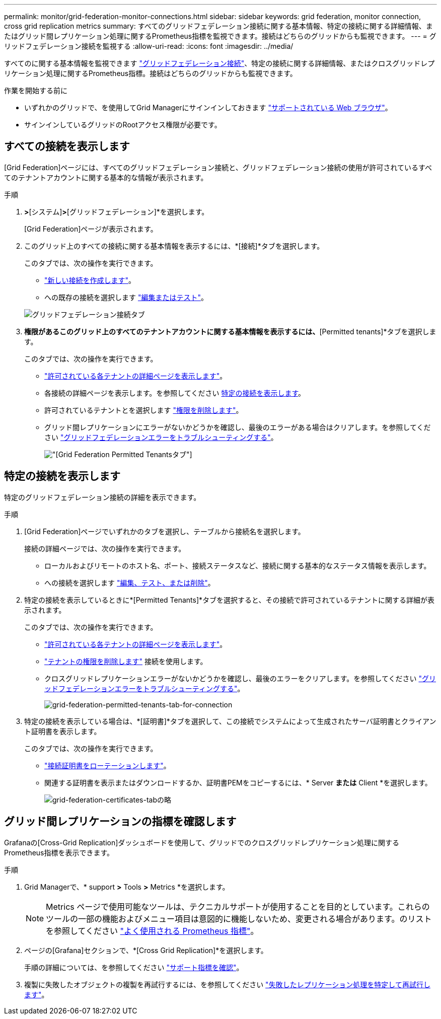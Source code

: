 ---
permalink: monitor/grid-federation-monitor-connections.html 
sidebar: sidebar 
keywords: grid federation, monitor connection, cross grid replication metrics 
summary: すべてのグリッドフェデレーション接続に関する基本情報、特定の接続に関する詳細情報、またはグリッド間レプリケーション処理に関するPrometheus指標を監視できます。接続はどちらのグリッドからも監視できます。 
---
= グリッドフェデレーション接続を監視する
:allow-uri-read: 
:icons: font
:imagesdir: ../media/


[role="lead"]
すべてのに関する基本情報を監視できます link:../admin/grid-federation-overview.html["グリッドフェデレーション接続"]、特定の接続に関する詳細情報、またはクロスグリッドレプリケーション処理に関するPrometheus指標。接続はどちらのグリッドからも監視できます。

.作業を開始する前に
* いずれかのグリッドで、を使用してGrid Managerにサインインしておきます link:../admin/web-browser-requirements.html["サポートされている Web ブラウザ"]。
* サインインしているグリッドのRootアクセス権限が必要です。




== すべての接続を表示します

[Grid Federation]ページには、すべてのグリッドフェデレーション接続と、グリッドフェデレーション接続の使用が許可されているすべてのテナントアカウントに関する基本的な情報が表示されます。

.手順
. [設定]*>*[システム]*>*[グリッドフェデレーション]*を選択します。
+
[Grid Federation]ページが表示されます。

. このグリッド上のすべての接続に関する基本情報を表示するには、*[接続]*タブを選択します。
+
このタブでは、次の操作を実行できます。

+
** link:../admin/grid-federation-create-connection.html["新しい接続を作成します"]。
** への既存の接続を選択します link:../admin/grid-federation-manage-connection.html["編集またはテスト"]。


+
image:../media/grid-federation-connections-tab.png["グリッドフェデレーション接続タブ"]

. [Use grid federation connection]*権限があるこのグリッド上のすべてのテナントアカウントに関する基本情報を表示するには、*[Permitted tenants]*タブを選択します。
+
このタブでは、次の操作を実行できます。

+
** link:../monitor/monitoring-tenant-activity.html["許可されている各テナントの詳細ページを表示します"]。
** 各接続の詳細ページを表示します。を参照してください <<view-specific-connection,特定の接続を表示します>>。
** 許可されているテナントとを選択します link:../admin/grid-federation-manage-tenants.html["権限を削除します"]。
** グリッド間レプリケーションにエラーがないかどうかを確認し、最後のエラーがある場合はクリアします。を参照してください link:../admin/grid-federation-troubleshoot.html["グリッドフェデレーションエラーをトラブルシューティングする"]。
+
image:../media/grid-federation-permitted-tenants-tab.png["[Grid Federation Permitted Tenants]タブ"]







== [[view-specific-connection]]特定の接続を表示します

特定のグリッドフェデレーション接続の詳細を表示できます。

.手順
. [Grid Federation]ページでいずれかのタブを選択し、テーブルから接続名を選択します。
+
接続の詳細ページでは、次の操作を実行できます。

+
** ローカルおよびリモートのホスト名、ポート、接続ステータスなど、接続に関する基本的なステータス情報を表示します。
** への接続を選択します link:../admin/grid-federation-manage-connection.html["編集、テスト、または削除"]。


. 特定の接続を表示しているときに*[Permitted Tenants]*タブを選択すると、その接続で許可されているテナントに関する詳細が表示されます。
+
このタブでは、次の操作を実行できます。

+
** link:../monitor/monitoring-tenant-activity.html["許可されている各テナントの詳細ページを表示します"]。
** link:../admin/grid-federation-manage-tenants.html["テナントの権限を削除します"] 接続を使用します。
** クロスグリッドレプリケーションエラーがないかどうかを確認し、最後のエラーをクリアします。を参照してください link:../admin/grid-federation-troubleshoot.html["グリッドフェデレーションエラーをトラブルシューティングする"]。
+
image:../media/grid-federation-permitted-tenants-tab-for-connection.png["grid-federation-permitted-tenants-tab-for-connection"]



. 特定の接続を表示している場合は、*[証明書]*タブを選択して、この接続でシステムによって生成されたサーバ証明書とクライアント証明書を表示します。
+
このタブでは、次の操作を実行できます。

+
** link:../admin/grid-federation-manage-connection.html["接続証明書をローテーションします"]。
** 関連する証明書を表示またはダウンロードするか、証明書PEMをコピーするには、* Server *または* Client *を選択します。
+
image:../media/grid-federation-certificates-tab.png["grid-federation-certificates-tabの略"]







== グリッド間レプリケーションの指標を確認します

Grafanaの[Cross-Grid Replication]ダッシュボードを使用して、グリッドでのクロスグリッドレプリケーション処理に関するPrometheus指標を表示できます。

.手順
. Grid Managerで、* support *>* Tools *>* Metrics *を選択します。
+

NOTE: Metrics ページで使用可能なツールは、テクニカルサポートが使用することを目的としています。これらのツールの一部の機能およびメニュー項目は意図的に機能しないため、変更される場合があります。のリストを参照してください link:../monitor/commonly-used-prometheus-metrics.html["よく使用される Prometheus 指標"]。

. ページの[Grafana]セクションで、*[Cross Grid Replication]*を選択します。
+
手順の詳細については、を参照してください link:../monitor/reviewing-support-metrics.html["サポート指標を確認"]。

. 複製に失敗したオブジェクトの複製を再試行するには、を参照してください link:../admin/grid-federation-retry-failed-replication.html["失敗したレプリケーション処理を特定して再試行します"]。

